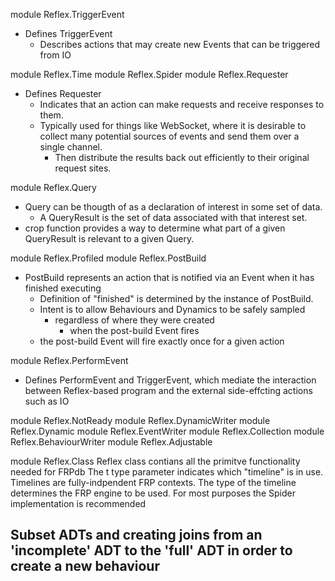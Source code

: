 module Reflex.TriggerEvent
- Defines TriggerEvent
  - Describes actions that may create new Events that can be triggered from IO

module Reflex.Time
module Reflex.Spider
module Reflex.Requester
- Defines Requester
  - Indicates that an action can make requests and receive responses to them.
  - Typically used for things like WebSocket, where it is desirable to collect many potential
    sources of events and send them over a single channel.
    - Then distribute the results back out efficiently to their original request sites.

module Reflex.Query
- Query can be thougth of as a declaration of interest in some set of data.
  - A QueryResult is the set of data associated with that interest set.
- crop function provides a way to determine what part of a given QueryResult is relevant to a given Query.

module Reflex.Profiled
module Reflex.PostBuild
- PostBuild represents an action that is notified via an Event when it has finished executing
  - Definition of "finished" is determined by the instance of PostBuild.
  - Intent is to allow Behaviours and Dynamics to be safely sampled
    - regardless of where they were created
      - when the post-build Event fires
  - the post-build Event will fire exactly once for a given action

module Reflex.PerformEvent
- Defines PerformEvent and TriggerEvent, which mediate the interaction between
  Reflex-based program and the external side-effcting actions such as IO

module Reflex.NotReady
module Reflex.DynamicWriter
module Reflex.Dynamic
module Reflex.EventWriter
module Reflex.Collection
module Reflex.BehaviourWriter
module Reflex.Adjustable

module Reflex.Class
Reflex class contians all the primitve functionality needed for FRPdb
The t type parameter indicates which "timeline" is in use.
Timelines are fully-indpendent FRP contexts.
The type of the timeline determines the FRP engine to be used.
For most purposes the Spider implementation is recommended




** Subset ADTs and creating joins from an 'incomplete' ADT to the 'full' ADT in order to create a new behaviour

